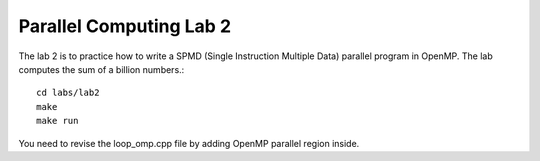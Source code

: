 Parallel Computing Lab 2
========================

The lab 2 is to practice how to write a SPMD (Single Instruction Multiple Data) parallel program in OpenMP. The lab computes the sum of a billion numbers.:: 

	cd labs/lab2
	make
	make run

You need to revise the loop_omp.cpp file by adding OpenMP parallel region inside. 